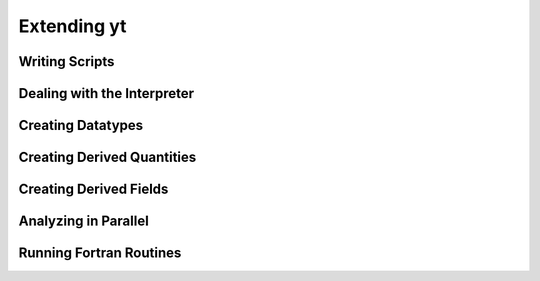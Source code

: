 Extending yt
============

Writing Scripts
---------------

Dealing with the Interpreter
----------------------------

Creating Datatypes
------------------

Creating Derived Quantities
---------------------------

Creating Derived Fields
-----------------------

Analyzing in Parallel
---------------------

Running Fortran Routines
------------------------
